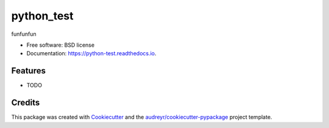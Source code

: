 ===============================
python_test
===============================


.. image:: https://img.shields.io/pypi/v/python_test.svg
        :target: https://pypi.python.org/pypi/python_test

.. image:: https://img.shields.io/travis/lettherebe-test/python_test.svg
        :target: https://travis-ci.org/lettherebe-test/python_test

.. image:: https://readthedocs.org/projects/python-test/badge/?version=latest
        :target: https://python-test.readthedocs.io/en/latest/?badge=latest
        :alt: Documentation Status

.. image:: https://pyup.io/repos/github/lettherebe-test/python_test/shield.svg
     :target: https://pyup.io/repos/github/lettherebe-test/python_test/
     :alt: Updates


funfunfun


* Free software: BSD license
* Documentation: https://python-test.readthedocs.io.


Features
--------

* TODO

Credits
---------

This package was created with Cookiecutter_ and the `audreyr/cookiecutter-pypackage`_ project template.

.. _Cookiecutter: https://github.com/audreyr/cookiecutter
.. _`audreyr/cookiecutter-pypackage`: https://github.com/audreyr/cookiecutter-pypackage

